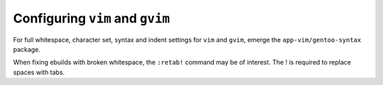 Configuring ``vim`` and ``gvim``
================================

For full whitespace, character set, syntax and indent settings for ``vim`` and ``gvim``, emerge the ``app-vim/gentoo-syntax`` package.

When fixing ebuilds with broken whitespace, the ``:retab!`` command may be of interest. The ! is required to replace spaces with tabs.


